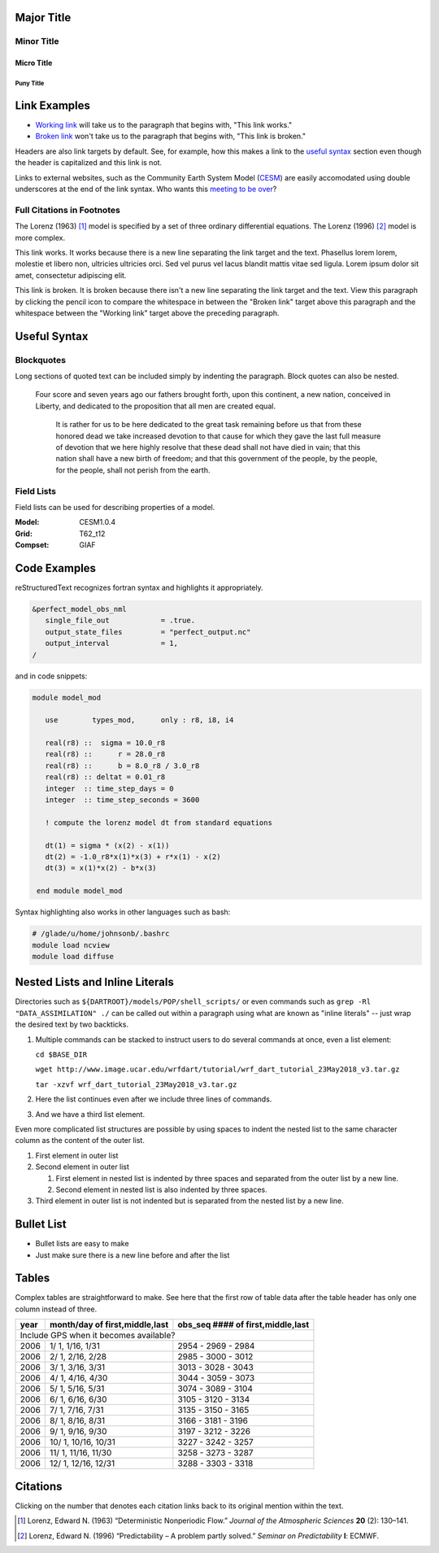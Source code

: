 Major Title
===========

Minor Title
-----------

Micro Title
~~~~~~~~~~~

Puny Title
++++++++++

Link Examples
=============

- `Working link`_ will take us to the paragraph that begins with, "This link works."
- `Broken link`_ won't take us to the paragraph that begins with, "This link is broken."

Headers are also link targets by default. See, for example, how this makes a link to the `useful syntax`_ section even though the header is capitalized and this link is not.

Links to external websites, such as the Community Earth System Model (`CESM <http://www2.cesm.ucar.edu/models>`__) are easily accomodated using double underscores at the end of the link syntax. Who wants this `meeting to be over <https://mthollywoodartschool.files.wordpress.com/2013/03/witch-hourglass.png>`__?

Full Citations in Footnotes
---------------------------

The Lorenz (1963) [1]_ model is specified by a set of three ordinary differential equations. The Lorenz (1996) [2]_ model is more complex.

.. _`Working link`:

This link works. It works because there is a new line separating the link target and the text. Phasellus lorem lorem, molestie et libero non, ultricies ultricies orci. Sed vel purus vel lacus blandit mattis vitae sed ligula. Lorem ipsum dolor sit amet, consectetur adipiscing elit. 

.. _`Broken link`:
This link is broken. It is broken because there isn't a new line separating the link target and the text. View this paragraph by clicking the pencil icon to compare the whitespace in between the "Broken link" target above this paragraph and the whitespace between the "Working link" target above the preceding paragraph.

Useful Syntax
=============

Blockquotes
-----------

Long sections of quoted text can be included simply by indenting the paragraph. Block quotes can also be nested.

    Four score and seven years ago our fathers brought forth, upon this continent, a new nation, conceived in Liberty, and dedicated to the proposition that all men are created equal.

        It is rather for us to be here dedicated to the great task remaining before us that from these honored dead we take increased devotion to that cause for which they gave the last full measure of devotion that we here highly resolve that these dead shall not have died in vain; that this nation shall have a new birth of freedom; and that this government of the people, by the people, for the people, shall not perish from the earth.
        
Field Lists
-----------

Field lists can be used for describing properties of a model.

:Model: CESM1.0.4
:Grid: T62_t12
:Compset: GIAF

Code Examples
=============

reStructuredText recognizes fortran syntax and highlights it appropriately.

.. code-block:: fortran

  &perfect_model_obs_nml
     single_file_out            = .true.
     output_state_files         = "perfect_output.nc"
     output_interval            = 1,
  /

and in code snippets:

.. code-block:: fortran

  module model_mod

     use        types_mod,      only : r8, i8, i4

     real(r8) ::  sigma = 10.0_r8
     real(r8) ::      r = 28.0_r8
     real(r8) ::      b = 8.0_r8 / 3.0_r8
     real(r8) :: deltat = 0.01_r8
     integer  :: time_step_days = 0
     integer  :: time_step_seconds = 3600

     ! compute the lorenz model dt from standard equations

     dt(1) = sigma * (x(2) - x(1))
     dt(2) = -1.0_r8*x(1)*x(3) + r*x(1) - x(2)
     dt(3) = x(1)*x(2) - b*x(3)

   end module model_mod

Syntax highlighting also works in other languages such as bash:

.. code-block:: bash

  # /glade/u/home/johnsonb/.bashrc
  module load ncview
  module load diffuse
  
Nested Lists and Inline Literals
================================

Directories such as ``${DARTROOT}/models/POP/shell_scripts/`` or even commands such as ``grep -Rl "DATA_ASSIMILATION" ./`` can be called out within a paragraph using what are known as "inline literals" -- just wrap the desired text by two backticks.

#. Multiple commands can be stacked to instruct users to do several commands at once, even a list element:

   ``cd $BASE_DIR``
  
   ``wget http://www.image.ucar.edu/wrfdart/tutorial/wrf_dart_tutorial_23May2018_v3.tar.gz``
  
   ``tar -xzvf wrf_dart_tutorial_23May2018_v3.tar.gz``

#. Here the list continues even after we include three lines of commands.
#. And we have a third list element.

Even more complicated list structures are possible by using spaces to indent the nested list to the same character column as the content of the outer list.

#. First element in outer list
#. Second element in outer list

   #. First element in nested list is indented by three spaces and separated from the outer list by a new line.
   #. Second element in nested list is also indented by three spaces.
   
#. Third element in outer list is not indented but is separated from the nested list by a new line.

Bullet List
===========

- Bullet lists are easy to make
- Just make sure there is a new line before and after the list

Tables
======

Complex tables are straightforward to make. See here that the first row of table data after the table header has only one column instead of three.

+------+--------------------------------+-----------------------------------+
| year | month/day of first,middle,last | obs_seq #### of first,middle,last |
+======+================================+===================================+
| Include GPS when it becomes available?                                    |
+------+--------------------------------+-----------------------------------+
| 2006 |  1/ 1, 1/16, 1/31              | 2954 - 2969 - 2984                |
+------+--------------------------------+-----------------------------------+
| 2006 |  2/ 1, 2/16, 2/28              | 2985 - 3000 - 3012                |
+------+--------------------------------+-----------------------------------+
| 2006 |  3/ 1, 3/16, 3/31              | 3013 - 3028 - 3043                |
+------+--------------------------------+-----------------------------------+
| 2006 |  4/ 1, 4/16, 4/30              | 3044 - 3059 - 3073                |
+------+--------------------------------+-----------------------------------+
| 2006 |  5/ 1, 5/16, 5/31              | 3074 - 3089 - 3104                |
+------+--------------------------------+-----------------------------------+
| 2006 |  6/ 1, 6/16, 6/30              | 3105 - 3120 - 3134                |
+------+--------------------------------+-----------------------------------+
| 2006 |  7/ 1, 7/16, 7/31              | 3135 - 3150 - 3165                |
+------+--------------------------------+-----------------------------------+
| 2006 |  8/ 1, 8/16, 8/31              | 3166 - 3181 - 3196                |
+------+--------------------------------+-----------------------------------+
| 2006 |  9/ 1, 9/16, 9/30              | 3197 - 3212 - 3226                |
+------+--------------------------------+-----------------------------------+
| 2006 |  10/ 1, 10/16, 10/31           | 3227 - 3242 - 3257                |
+------+--------------------------------+-----------------------------------+
| 2006 |  11/ 1, 11/16, 11/30           | 3258 - 3273 - 3287                |
+------+--------------------------------+-----------------------------------+
| 2006 |  12/ 1, 12/16, 12/31           | 3288 - 3303 - 3318                |
+------+--------------------------------+-----------------------------------+

Citations
=========

Clicking on the number that denotes each citation links back to its original mention within the text.

.. [1] Lorenz, Edward N. (1963) “Deterministic Nonperiodic Flow.” *Journal of the Atmospheric Sciences* **20** (2): 130–141.
.. [2] Lorenz, Edward N. (1996) “Predictability – A problem partly solved.” *Seminar on Predictability* **I**: ECMWF.

